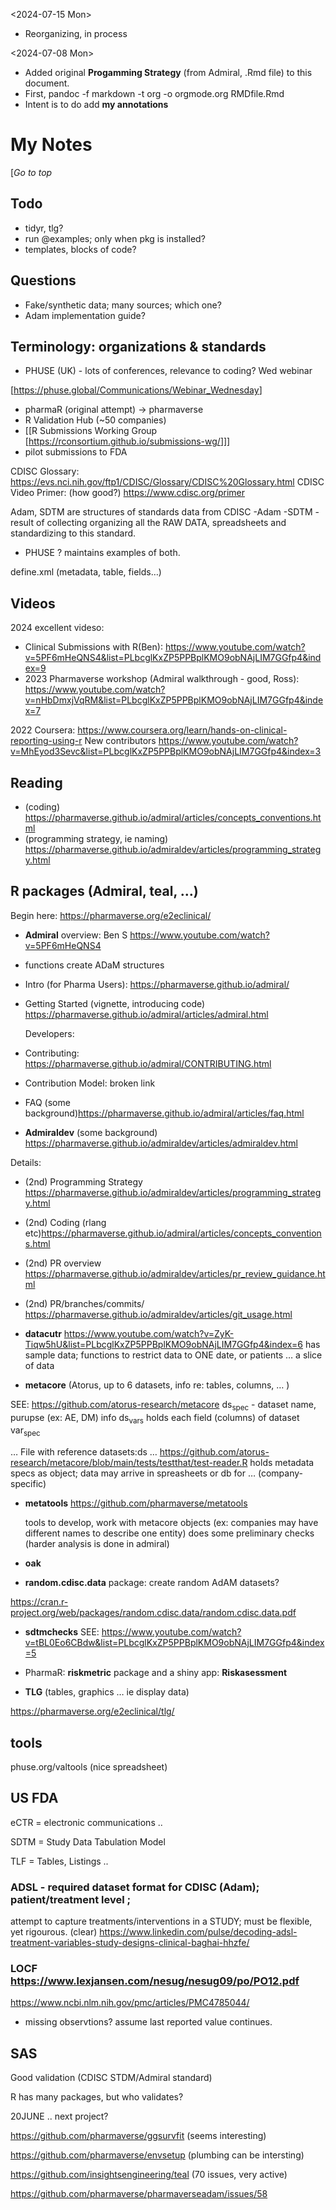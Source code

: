 #+OPTIONS: broken-links:mark

<2024-07-15 Mon>
- Reorganizing, in process
<2024-07-08 Mon>
- Added original *Progamming Strategy* (from Admiral, .Rmd file) to this document.
- First, pandoc -f markdown -t org -o orgmode.org RMDfile.Rmd
- Intent is to do add *my annotations*

* My Notes

  [[[*PHARMAVERSE*][/Go to top/]]
  
** Todo 
- tidyr, tlg?
- run @examples;  only when pkg is installed?
- templates, blocks of code?
  

** Questions
- Fake/synthetic data; many sources;  which one?
- Adam implementation guide?
  
  

** Terminology:  organizations & standards
- PHUSE (UK) - lots of conferences, relevance to coding? Wed webinar
[https://phuse.global/Communications/Webinar_Wednesday]
- pharmaR (original attempt)  -> pharmaverse
- R Validation Hub (~50 companies)
- [[R Submissions Working Group [https://rconsortium.github.io/submissions-wg/]]]
- pilot submissions to FDA

CDISC Glossary:  https://evs.nci.nih.gov/ftp1/CDISC/Glossary/CDISC%20Glossary.html
CDISC Video Primer: (how good?) https://www.cdisc.org/primer

Adam, SDTM are structures of standards data from CDISC
-Adam 
-SDTM - result of collecting organizing all the RAW DATA, spreadsheets and standardizing to this standard.
- PHUSE ?  maintains examples of both.

define.xml (metadata, table, fields...)

** Videos 
2024 excellent videso:
- Clinical Submissions with R(Ben): https://www.youtube.com/watch?v=5PF6mHeQNS4&list=PLbcglKxZP5PPBplKMO9obNAjLIM7GGfp4&index=9
- 2023 Pharmaverse workshop (Admiral walkthrough - good, Ross):  https://www.youtube.com/watch?v=nHbDmxjVqRM&list=PLbcglKxZP5PPBplKMO9obNAjLIM7GGfp4&index=7
2022
Coursera: https://www.coursera.org/learn/hands-on-clinical-reporting-using-r
New contributors https://www.youtube.com/watch?v=MhEyod3Sevc&list=PLbcglKxZP5PPBplKMO9obNAjLIM7GGfp4&index=3


** Reading
   - (coding) https://pharmaverse.github.io/admiral/articles/concepts_conventions.html
   - (programming strategy, ie naming) https://pharmaverse.github.io/admiraldev/articles/programming_strategy.html


** R packages (Admiral, teal, ...)
   Begin here: https://pharmaverse.org/e2eclinical/
 
- **Admiral** overview:  Ben S https://www.youtube.com/watch?v=5PF6mHeQNS4
- functions create ADaM structures
- Intro (for Pharma Users):  https://pharmaverse.github.io/admiral/
- Getting Started (vignette, introducing code) https://pharmaverse.github.io/admiral/articles/admiral.html

 Developers:
- Contributing: https://pharmaverse.github.io/admiral/CONTRIBUTING.html
- Contribution Model:  broken link  
- FAQ (some background)https://pharmaverse.github.io/admiral/articles/faq.html


- *Admiraldev* (some background) https://pharmaverse.github.io/admiraldev/articles/admiraldev.html
Details:

- (2nd) Programming Strategy https://pharmaverse.github.io/admiraldev/articles/programming_strategy.html
- (2nd) Coding (rlang etc)https://pharmaverse.github.io/admiral/articles/concepts_conventions.html
- (2nd) PR overview https://pharmaverse.github.io/admiraldev/articles/pr_review_guidance.html
- (2nd) PR/branches/commits/ https://pharmaverse.github.io/admiraldev/articles/git_usage.html

- *datacutr* https://www.youtube.com/watch?v=ZyK-Tiqw5hU&list=PLbcglKxZP5PPBplKMO9obNAjLIM7GGfp4&index=6
  has sample data; functions to restrict data to ONE date, or patients ... a slice of data

- *metacore*  (Atorus, up to 6 datasets, info re:  tables, columns, ... )
SEE:  https://github.com/atorus-research/metacore
ds_spec  - dataset name, purupse (ex: AE, DM) info
ds_vars holds each field (columns) of dataset 
var_spec

...
File with reference datasets:ds ... https://github.com/atorus-research/metacore/blob/main/tests/testthat/test-reader.R
holds metadata specs as object; data may arrive in spreasheets or db for ... (company-specific)

- *metatools* https://github.com/pharmaverse/metatools

  tools to develop, work with metacore objects (ex:  companies may have different names to describe one entity)
  does some preliminary checks  (harder analysis is done in admiral)

- *oak*
  
- *random.cdisc.data* package:  create random AdAM datasets?
https://cran.r-project.org/web/packages/random.cdisc.data/random.cdisc.data.pdf

- *sdtmchecks*
  SEE:  https://www.youtube.com/watch?v=tBL0Eo6CBdw&list=PLbcglKxZP5PPBplKMO9obNAjLIM7GGfp4&index=5

- PharmaR:    *riskmetric* package  and a shiny app:  *Riskasessment*

- *TLG*  (tables, graphics ... ie display data)
https://pharmaverse.org/e2eclinical/tlg/



** tools
phuse.org/valtools (nice spreadsheet)





** US FDA
eCTR = electronic communications ..

SDTM =  Study Data Tabulation Model

TLF = Tables, Listings ..


*** ADSL  - required dataset format for CDISC (Adam); patient/treatment level ; 
attempt to capture treatments/interventions in a STUDY; must be flexible, yet rigourous.
(clear) https://www.linkedin.com/pulse/decoding-adsl-treatment-variables-study-designs-clinical-baghai-hhzfe/

*** LOCF https://www.lexjansen.com/nesug/nesug09/po/PO12.pdf
https://www.ncbi.nlm.nih.gov/pmc/articles/PMC4785044/
- missing observtions?    assume last reported value continues.


** SAS
Good validation (CDISC STDM/Admiral standard)

R has many packages, but who validates?




20JUNE ..  next project?


https://github.com/pharmaverse/ggsurvfit (seems interesting)

https://github.com/pharmaverse/envsetup (plumbing can be intersting)

https://github.com/insightsengineering/teal (70 issues, very active)

https://github.com/pharmaverse/pharmaverseadam/issues/58








    





